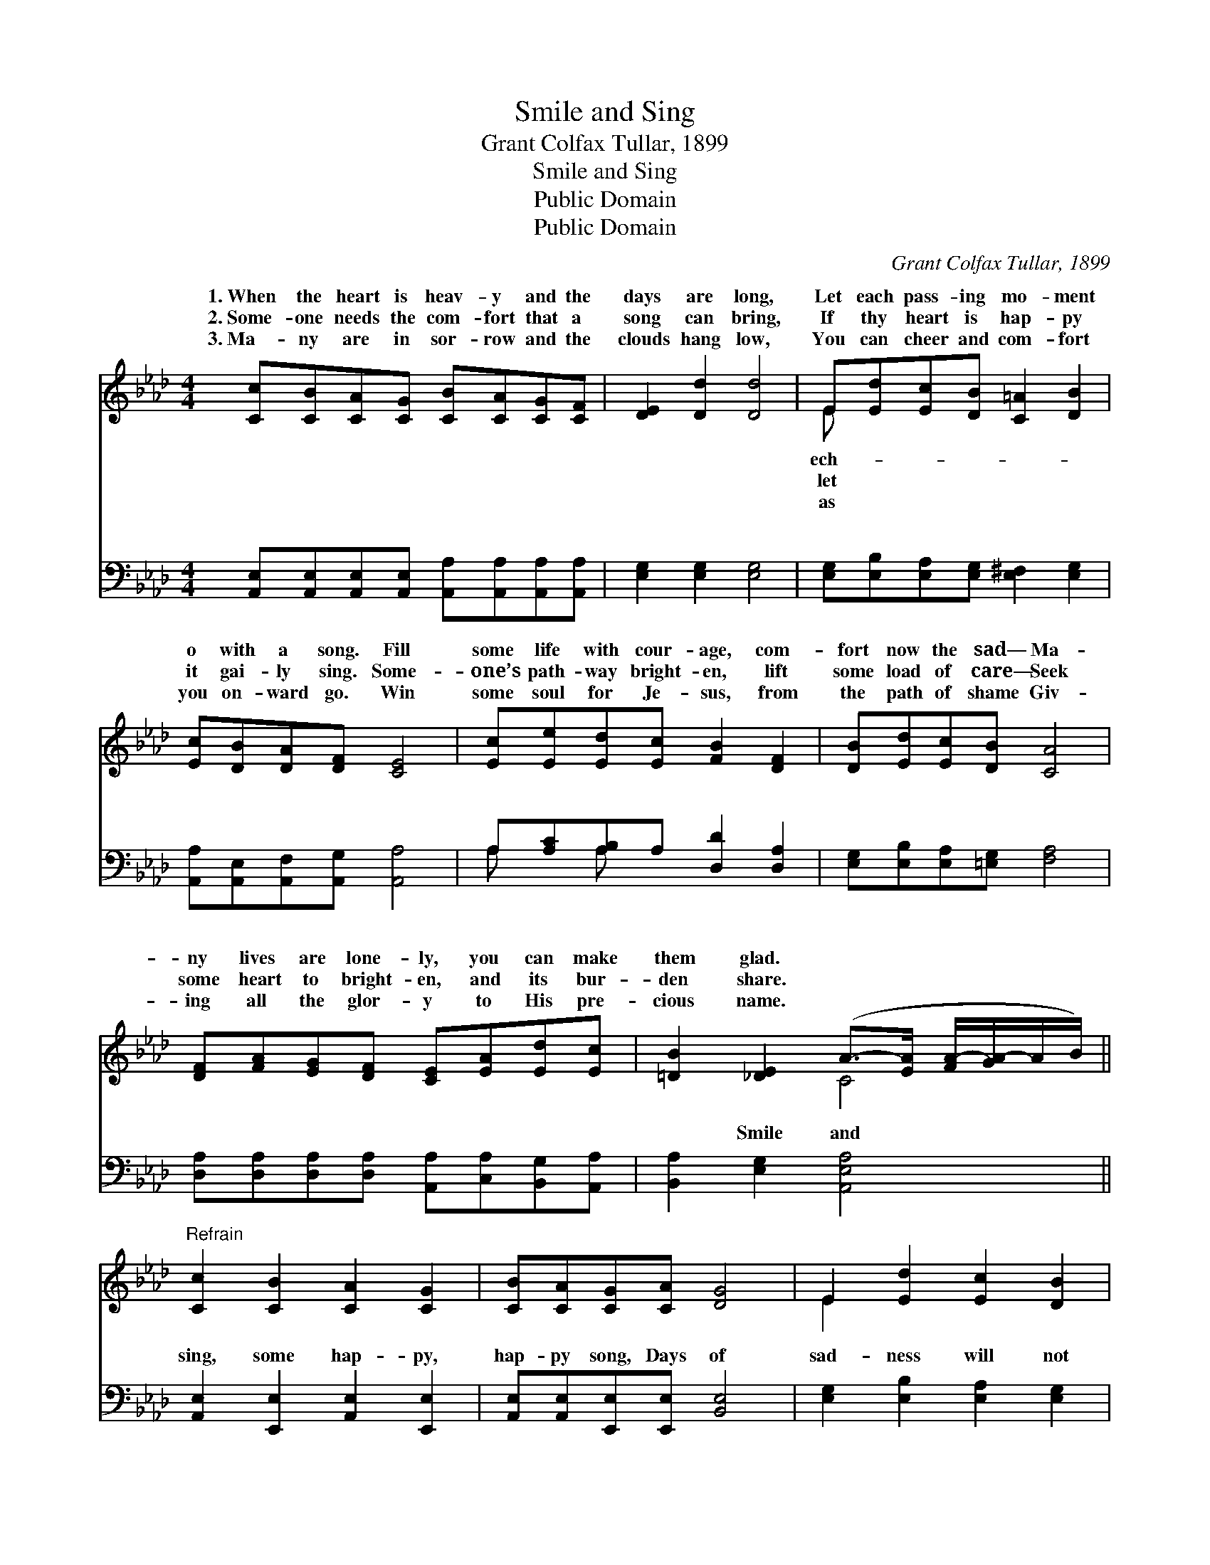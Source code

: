 X:1
T:Smile and Sing
T:Grant Colfax Tullar, 1899
T:Smile and Sing
T:Public Domain
T:Public Domain
C:Grant Colfax Tullar, 1899
Z:Public Domain
%%score ( 1 2 ) ( 3 4 )
L:1/8
M:4/4
K:Ab
V:1 treble 
V:2 treble 
V:3 bass 
V:4 bass 
V:1
 [Cc][CB][CA][CG] [CB][CA][CG][CF] | [DE]2 [Dd]2 [Dd]4 | E[Ed][Ec][DB] [C=A]2 [DB]2 | %3
w: 1.~When the heart is heav- y and the|days are long,|Let each pass- ing mo- ment|
w: 2.~Some- one needs the com- fort that a|song can bring,|If thy heart is hap- py|
w: 3.~Ma- ny are in sor- row and the|clouds hang low,|You can cheer and com- fort|
 [Ec][DB][DA][DF] [CE]4 | [Ec][Ee][Ed][Ec] [FB]2 [DF]2 | [DB][Ed][Ec][DB] [CA]4 | %6
w: o with a song. Fill|some life with cour- age, com-|fort now the sad— Ma-|
w: it gai- ly sing. Some-|one’s path- way bright- en, lift|some load of care— Seek|
w: you on- ward go. Win|some soul for Je- sus, from|the path of shame Giv-|
 [DF][FA][EG][DF] [CE][EA][Ed][Ec] | [=DB]2 [_DE]2 (A->[EA] [FA-]/[GA-]/A/B/) || %8
w: ny lives are lone- ly, you can make|them glad. * * * * * *|
w: some heart to bright- en, and its bur-|den share. * * * * * *|
w: ing all the glor- y to His pre-|cious name. * * * * * *|
"^Refrain" [Cc]2 [CB]2 [CA]2 [CG]2 | [CB][CA][CG][CA] [DG]4 | E2 [Ed]2 [Ec]2 [DB]2 | %11
w: |||
w: |||
w: |||
 [=D=B][Ec][_DA][DF] [CE]4 | [Ec]2 [Ee]2 [Ed]2 [Ec]2 | [Fc][FB][F=A][FB] [DF]4 | %14
w: |||
w: |||
w: |||
 (EF)(GA) B2 [Fd]2 | [Ec][Ed][Ec][DB] [CA]4 |] %16
w: ||
w: ||
w: ||
V:2
 x8 | x8 | E x7 | x8 | x8 | x8 | x8 | x4 C4 || x8 | x8 | E2 x6 | x8 | x8 | x8 | x4 B2 x2 | x8 |] %16
w: ||ech-||||||||||||||
w: ||let||||||||||||||
w: ||as||||||||||||||
V:3
 [A,,E,][A,,E,][A,,E,][A,,E,] [A,,A,][A,,A,][A,,A,][A,,A,] | [E,G,]2 [E,G,]2 [E,G,]4 | %2
w: ~ ~ ~ ~ ~ ~ ~ ~|~ ~ ~|
 [E,G,][E,B,][E,A,][E,G,] [E,^F,]2 [E,G,]2 | [A,,A,][A,,E,][A,,F,][A,,G,] [A,,A,]4 | %4
w: ~ ~ ~ ~ ~ ~|~ ~ ~ ~ ~|
 A,[A,C][A,B,]A, [D,D]2 [D,A,]2 | [E,G,][E,B,][E,A,][=E,G,] [F,A,]4 | %6
w: ~ ~ ~ ~ ~ ~|~ ~ ~ ~ ~|
 [D,A,][D,A,][D,A,][D,A,] [A,,A,][C,A,][B,,G,][A,,A,] | [B,,A,]2 [E,G,]2 [A,,E,A,]4 || %8
w: ~ ~ ~ ~ ~ ~ ~ ~|~ Smile and|
 [A,,E,]2 [E,,E,]2 [A,,E,]2 [E,,E,]2 | [A,,E,][A,,E,][E,,E,][E,,E,] [B,,E,]4 | %10
w: sing, some hap- py,|hap- py song, Days of|
 [E,G,]2 [E,B,]2 [E,A,]2 [E,G,]2 | [A,,A,][A,,A,][A,,F,][A,,G,] [A,,A,]4 | A,2 [A,C]2 [G,B,]2 A,2 | %13
w: sad- ness will not|tar- ry long; Smile and|sing, ’twill drive the|
 [D,D][D,D][D,D][D,D] [D,A,]4 | (E,F,)(G,A,) A,2 [D,A,]2 | [E,A,][E,B,][E,A,][E,G,] [A,,A,]4 |] %16
w: way— Smile and sing thro’|ev- * ery * pass- ing||
V:4
 x8 | x8 | x8 | x8 | A, x A, x5 | x8 | x8 | x8 || x8 | x8 | x8 | x8 | A,2 x2 A,2 x2 | x8 | %14
w: ||||~ ~||||||||clouds a-||
 x4 A,2 x2 | x8 |] %16
w: day.||

